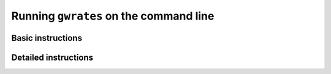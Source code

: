 .. _command-line:

#######################################
Running ``gwrates`` on the command line
#######################################

Basic instructions
==================


Detailed instructions
=====================
